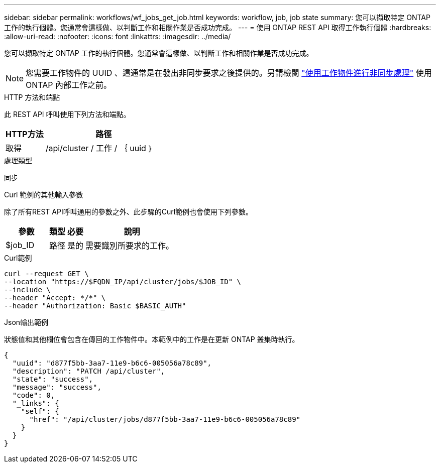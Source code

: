 ---
sidebar: sidebar 
permalink: workflows/wf_jobs_get_job.html 
keywords: workflow, job, job state 
summary: 您可以擷取特定 ONTAP 工作的執行個體。您通常會這樣做、以判斷工作和相關作業是否成功完成。 
---
= 使用 ONTAP REST API 取得工作執行個體
:hardbreaks:
:allow-uri-read: 
:nofooter: 
:icons: font
:linkattrs: 
:imagesdir: ../media/


[role="lead"]
您可以擷取特定 ONTAP 工作的執行個體。您通常會這樣做、以判斷工作和相關作業是否成功完成。


NOTE: 您需要工作物件的 UUID 、這通常是在發出非同步要求之後提供的。另請檢閱 link:../rest/asynchronous_processing.html["使用工作物件進行非同步處理"] 使用 ONTAP 內部工作之前。

.HTTP 方法和端點
此 REST API 呼叫使用下列方法和端點。

[cols="25,75"]
|===
| HTTP方法 | 路徑 


| 取得 | /api/cluster / 工作 / ｛ uuid ｝ 
|===
.處理類型
同步

.Curl 範例的其他輸入參數
除了所有REST API呼叫通用的參數之外、此步驟的Curl範例也會使用下列參數。

[cols="25,10,10,55"]
|===
| 參數 | 類型 | 必要 | 說明 


| $job_ID | 路徑 | 是的 | 需要識別所要求的工作。 
|===
.Curl範例
[source, curl]
----
curl --request GET \
--location "https://$FQDN_IP/api/cluster/jobs/$JOB_ID" \
--include \
--header "Accept: */*" \
--header "Authorization: Basic $BASIC_AUTH"
----
.Json輸出範例
狀態值和其他欄位會包含在傳回的工作物件中。本範例中的工作是在更新 ONTAP 叢集時執行。

[listing]
----
{
  "uuid": "d877f5bb-3aa7-11e9-b6c6-005056a78c89",
  "description": "PATCH /api/cluster",
  "state": "success",
  "message": "success",
  "code": 0,
  "_links": {
    "self": {
      "href": "/api/cluster/jobs/d877f5bb-3aa7-11e9-b6c6-005056a78c89"
    }
  }
}
----